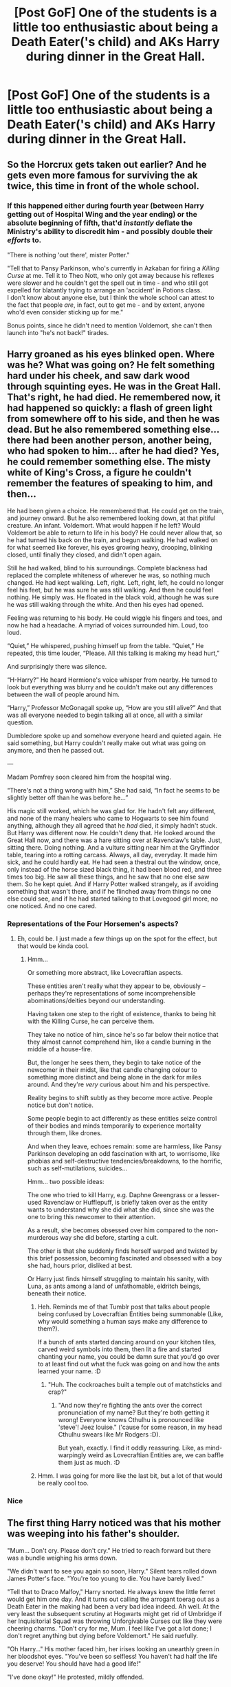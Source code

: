 #+TITLE: [Post GoF] One of the students is a little too enthusiastic about being a Death Eater('s child) and AKs Harry during dinner in the Great Hall.

* [Post GoF] One of the students is a little too enthusiastic about being a Death Eater('s child) and AKs Harry during dinner in the Great Hall.
:PROPERTIES:
:Author: mine811
:Score: 36
:DateUnix: 1594506434.0
:DateShort: 2020-Jul-12
:FlairText: Prompt
:END:

** So the Horcrux gets taken out earlier? And he gets even more famous for surviving the ak twice, this time in front of the whole school.
:PROPERTIES:
:Author: SummerLake69
:Score: 32
:DateUnix: 1594508531.0
:DateShort: 2020-Jul-12
:END:

*** If this happened either during fourth year (between Harry getting out of Hospital Wing and the year ending) or the absolute beginning of fifth, that'd /instantly/ deflate the Ministry's ability to discredit him - and possibly double their /efforts/ to.

"There is nothing 'out there', mister Potter."

"Tell that to Pansy Parkinson, who's currently in Azkaban for firing a /Killing Curse/ at me. Tell it to Theo Nott, who only got away because his reflexes were slower and he couldn't get the spell out in time - and who still got expelled for blatantly trying to arrange an 'accident' in Potions class.\\
I don't know about anyone else, but I think the whole school can attest to the fact that people /are/, in fact, out to get me - and by extent, anyone who'd even consider sticking up for me."

Bonus points, since he didn't need to mention Voldemort, she can't then launch into "he's not back!" tirades.
:PROPERTIES:
:Author: PsiGuy60
:Score: 16
:DateUnix: 1594545349.0
:DateShort: 2020-Jul-12
:END:


** Harry groaned as his eyes blinked open. Where was he? What was going on? He felt something hard under his cheek, and saw dark wood through squinting eyes. He was in the Great Hall. That's right, he had died. He remembered now, it had happened so quickly: a flash of green light from somewhere off to his side, and then he was dead. But he also remembered something else... there had been another person, another being, who had spoken to him... after he had died? Yes, he could remember something else. The misty white of King's Cross, a figure he couldn't remember the features of speaking to him, and then...

He had been given a choice. He remembered that. He could get on the train, and journey onward. But he also remembered looking down, at that pitiful creature. An infant. Voldemort. What would happen if he left? Would Voldemort be able to return to life in his body? He could never allow that, so he had turned his back on the train, and begun walking. He had walked on for what seemed like forever, his eyes growing heavy, drooping, blinking closed, until finally they closed, and didn't open again.

Still he had walked, blind to his surroundings. Complete blackness had replaced the complete whiteness of wherever he was, so nothing much changed. He had kept walking. Left, right. Left, right, left, he could no longer feel his feet, but he was sure he was still walking. And then he could feel nothing. He simply was. He floated in the black void, although he was sure he was still waking through the white. And then his eyes had opened.

Feeling was returning to his body. He could wiggle his fingers and toes, and now he had a headache. A myriad of voices surrounded him. Loud, too loud.

“Quiet,” He whispered, pushing himself up from the table. “Quiet,” He repeated, this time louder, “Please. All this talking is making my head hurt,”

And surprisingly there was silence.

“H-Harry?” He heard Hermione's voice whisper from nearby. He turned to look but everything was blurry and he couldn't make out any differences between the wall of people around him.

“Harry,” Professor McGonagall spoke up, “How are you still alive?” And that was all everyone needed to begin talking all at once, all with a similar question.

Dumbledore spoke up and somehow everyone heard and quieted again. He said something, but Harry couldn't really make out what was going on anymore, and then he passed out.

---

Madam Pomfrey soon cleared him from the hospital wing.

“There's not a thing wrong with him,” She had said, “In fact he seems to be slightly better off than he was before he...”

His magic still worked, which he was glad for. He hadn't felt any different, and none of the many healers who came to Hogwarts to see him found anything, although they all agreed that he /had/ died, it simply hadn't stuck. But Harry was different now. He couldn't deny that. He looked around the Great Hall now, and there was a hare sitting over at Ravenclaw's table. Just, sitting there. Doing nothing. And a vulture sitting near him at the Gryffindor table, tearing into a rotting carcass. Always, all day, everyday. It made him sick, and he could hardly eat. He had seen a thestral out the window, once, only instead of the horse sized black thing, it had been blood red, and three times too big. He saw all these things, and he saw that no one else saw them. So he kept quiet. And if Harry Potter walked strangely, as if avoiding something that wasn't there, and if he flinched away from things no one else could see, and if he had started talking to that Lovegood girl more, no one noticed. And no one cared.
:PROPERTIES:
:Author: MachaiArcanum
:Score: 47
:DateUnix: 1594515699.0
:DateShort: 2020-Jul-12
:END:

*** Representations of the Four Horsemen's aspects?
:PROPERTIES:
:Author: MidgardWyrm
:Score: 8
:DateUnix: 1594519193.0
:DateShort: 2020-Jul-12
:END:

**** Eh, could be. I just made a few things up on the spot for the effect, but that would be kinda cool.
:PROPERTIES:
:Author: MachaiArcanum
:Score: 7
:DateUnix: 1594520780.0
:DateShort: 2020-Jul-12
:END:

***** Hmm...

Or something more abstract, like Lovecraftian aspects.

These entities aren't really what they appear to be, obviously -- perhaps they're representations of some incomprehensible abominations/deities beyond our understanding.

Having taken one step to the right of existence, thanks to being hit with the Killing Curse, he can perceive them.

They take no notice of him, since he's so far below their notice that they almost cannot comprehend him, like a candle burning in the middle of a house-fire.

But, the longer he sees them, they begin to take notice of the newcomer in their midst, like that candle changing colour to something more distinct and being alone in the dark for miles around. And they're /very/ curious about him and his perspective.

Reality begins to shift subtly as they become more active. People notice but don't notice.

Some people begin to act differently as these entities seize control of their bodies and minds temporarily to experience mortality through them, like drones.

And when they leave, echoes remain: some are harmless, like Pansy Parkinson developing an odd fascination with art, to worrisome, like phobias and self-destructive tendencies/breakdowns, to the horrific, such as self-mutilations, suicides...

Hmm... two possible ideas:

The one who tried to kill Harry, e.g. Daphne Greengrass or a lesser-used Ravenclaw or Hufflepuff, is briefly taken over as the entity wants to understand why she did what she did, since she was the one to bring this newcomer to their attention.

As a result, she becomes obsessed over him compared to the non-murderous way she did before, starting a cult.

The other is that she suddenly finds herself warped and twisted by this brief possession, becoming fascinated and obsessed with a boy she had, hours prior, disliked at best.

Or Harry just finds himself struggling to maintain his sanity, with Luna, as ants among a land of unfathomable, eldritch beings, beneath their notice.
:PROPERTIES:
:Author: MidgardWyrm
:Score: 9
:DateUnix: 1594521982.0
:DateShort: 2020-Jul-12
:END:

****** Heh. Reminds me of that Tumblr post that talks about people being confused by Lovecraftian Entities being summonable (Like, why would something a human says make any difference to them?).

If a bunch of ants started dancing around on your kitchen tiles, carved weird symbols into them, then lit a fire and started chanting your name, you could be damn sure that you'd go over to at least find out what the fuck was going on and how the ants learned your name. :D
:PROPERTIES:
:Author: Avalon1632
:Score: 4
:DateUnix: 1594540181.0
:DateShort: 2020-Jul-12
:END:

******* "Huh. The cockroaches built a temple out of matchsticks and crap?"
:PROPERTIES:
:Author: MidgardWyrm
:Score: 3
:DateUnix: 1594540325.0
:DateShort: 2020-Jul-12
:END:

******** "And now they're fighting the ants over the correct pronunciation of my name? But they're both getting it wrong! Everyone knows Cthulhu is pronounced like 'steve'! Jeez louise." ('cause for some reason, in my head Cthulhu swears like Mr Rodgers :D).

But yeah, exactly. I find it oddly reassuring. Like, as mind-warpingly weird as Lovecraftian Entities are, we can baffle them just as much. :D
:PROPERTIES:
:Author: Avalon1632
:Score: 4
:DateUnix: 1594546176.0
:DateShort: 2020-Jul-12
:END:


****** Hmm. I was going for more like the last bit, but a lot of that would be really cool too.
:PROPERTIES:
:Author: MachaiArcanum
:Score: 4
:DateUnix: 1594525518.0
:DateShort: 2020-Jul-12
:END:


*** Nice
:PROPERTIES:
:Author: juststeph25
:Score: 3
:DateUnix: 1594521886.0
:DateShort: 2020-Jul-12
:END:


** The first thing Harry noticed was that his mother was weeping into his father's shoulder.

"Mum... Don't cry. Please don't cry." He tried to reach forward but there was a bundle weighing his arms down.

"We didn't want to see you again so soon, Harry." Silent tears rolled down James Potter's face. "You're too young to die. You have barely lived."

"Tell that to Draco Malfoy," Harry snorted. He always knew the little ferret would get him one day. And it turns out calling the arrogant toerag out as a Death Eater in the making had been a very bad idea indeed. Ah well. At the very least the subsequent scrutiny at Hogwarts might get rid of Umbridge if her Inquisitorial Squad was throwing Unforgivable Curses out like they were cheering charms. "Don't cry for me, Mum. I feel like I've got a lot done; I don't regret anything but dying before Voldemort." He said ruefully.

"Oh Harry..." His mother faced him, her irises looking an unearthly green in her bloodshot eyes. "You've been so selfless! You haven't had half the life you deserve! You should have had a good life!"

"I've done okay!" He protested, mildly offended.

"What your Mum is trying to say," James pointed out kindly, "is that we didn't want this for you. Fighting every day of your life, dying young - no parent wants that. No one is doubting your achievements, Harry, but you deserved to be happy. Everyone does."

"Even Voldemort?"

"On some level, yes. Had he been happy, he might not have sought power."

Harry snorted:

"Okay, I get it now. I see why Mum fell for you. You really did mature."

Lily laughed through her tears and James went red.

Harry took a step towards his parents, towards the great beyond, and found he could not move. It was as though a barrier lay between him and his family.

"What's going on?"

Lily smiled sadly and took a step towards her son.

"I think, perhaps, you might have time for a good life yet."

"Mum?"

"I don't think you're dead Harry, I think you're here to escort him." She pointed at the bundle in his arms.

Harry peeled the cloth back and nearly let go in shock. A baby with bloody raw skin wrinkled his non-existent nose and whimpered - it's cat-like red eyes shining bright with tears. It looked like a grotesque parody of childhood wearing Voldenort's face.

"What the hell is that?!" He whispered in shock.

"A stunted shard of a soul. Something we should pity," James said as he stared at the baby.

"A horcrux?" Questioned Lily. "I read about them when we went into hiding." She turned to Harry. "Never be pregnant and in hiding, Harry. It's boring as hell."

"I'll bear that in mind." Harry grinned. "What's a horcrux, anyway?"

"Nasty." James replied shortly. "Imagine you desperately didn't want to die so much, that you would rather split your soul..."

"You can /do/ that?" Harry was horrified.

"Oh yes. You do a ritual which culminates in the murder of an innocent, a ritual so vile that even the Blacks have rejected it." He looked like he was going to be sick as he continued slowly. "You put the broken piece of your soul in object. If you die, it will tether you to mortality."

Harry's heart sank.

"Let me guess? You become a shade of yourself - neither alive, nor dead."

"Until you manage to regain a body." James nodded.

"So this is..."

"A piece of Voldemort's soul."

"But why do I have it? I'm the one who got a face full of killing curse, not him."

"Harry." Lily had turned a shade of green. "Who is more innocent than a baby?"

"Oh God, I'm going to be sick..." Harry swayed a little. "You mean I was..."

"On the bright side," James cut across. "It looks like this Malfoy did you a favour. The curse hit... /It/ and not you."

Lily and Harry stared at him in disbelief.

"You are such an ass," his wife shook her head at him.

"Way to read the room, Dad."

They all smiled a moment before the child made a squalling noise.

"Give it to us, Harry." Lily held her arms out and stepped in front of Harry.

"What will happen to him?"

"We'll take it Beyond. It's time." James supplied.

"I can't follow you, can I?" Asked Harry, sadly, as he slowly placed th bundle in his mother's arms.

"No, thank God." James frowned. He gripped Harry's shoulder. "Go and live that good life, Harry. I don't want to see you here for at least a hundred years, okay?"

On an impulse, Harry hugged both of his parents - ignoring the fussing horcrux that was caught in the middle. He didn't care. Harry said the words he had wanted to for his entire life:

"I love you."

Xxxxxxxxxxxx

Harry Potter awoke with a gasp on the floor of the Great Hall. The entire student body of Hogwarts seemed to be gathered around him. The majority of the DA seemed to be in varying degrees of tears.

Somebody screamed as he sat up. It might have been Hermione, because she looked like she was going to have a heart attack. Or perhaps it was Madam Pomfrey, as she was knelt next to him and looked like she /had/ had that heart attack.

"Mr Potter! You were dead!"

"Um, I'm sorry..?" Harry felt his arm go dead as someone punched it. "Ow!"

"You utter git" Ron threw his arms around Harry. Hermione followed and the three of them stayed like that for a while.

That was the photo that Colin Creevey took. It was the one that made the front page of The Daily Prophet the next day, under the headline of /"The Boy Who Lived (Again)!"/
:PROPERTIES:
:Author: Shadow_Guide
:Score: 14
:DateUnix: 1594554452.0
:DateShort: 2020-Jul-12
:END:


** "You really should tell someone about that"

Harry scowled, entirely unimpressed with his friend. They were having dinner in the Great Hall and Harry was already dreading the upcoming detention with Umbridge. Starting another discussion with Ron and Hermione really wasn't something he needed on his plate right now.

"Leave it be, Hermione", Harry said. "I already told you I'm not going to do that. Running to a teacher to complain about detention is not going to help me - especially not with the ministry breathing down my neck"

Harry felt like he'd already said the very same words a dozen of times, but that didn't stop Hermione from frowning and Ron from angrily shoving his fork away.

"Look, I gotta go. No need to give Umbridge more reason to give me detentions after all."

A number of things happened then, all in the blur of a moment. Harry got up. There was a sudden movement at the edge of his vision, accompanied by startled shouts. He whipped his head around, and had no time to do anything but instinctively raise his hands in futile defense as a sudden green flash hit him.

And then he was in King's Cross. Naked.

Not that there was much familiarity in this weird, pristine version of King's Cross. Everything felt slightly off; not necessarily in a bad way. Just different.

This sentiment was also applied to the only other living (living?) being in this train station.

"Sirius?!"

"Lord, no."

And he was right, he wasn't. Despite how alike this man looked to Sirius, it was not him.

"I see, you had the misfortune to meet my beloved brother." The guy smirked.

Harry's epiphany was sudden. Sirius had only had one brother, the Death Eater one. And that one was- "I'm dead?"

"Yes, but also no."

The silence between the two was charged with tension.

"You were hit just with an Avada Kedavra by a schoolmate - a nice fellow, that one - but you're not quite dead. Have you ever heard about horcruxes?"

His and Regulus's conversation was still haunting him, when he woke back up in the Great Hall a while later.

/Get the locket from Kreacher./

/Please treat him better, it's not his fault./

/Tell Sirius, I regret what happened. But I don't regret how I died./

Everything else was soon drowned out by the chaos around him. There was screaming, shouting, sobbing and when Harry tried to clamp his palms over his ears with a whimper, there was even more.

"HE- HE JUST MOVED! HE'S ALIVE! HE'S ALIVE!"

"Yes, I'm alive. Now be quiet and help me up."

Harry had much to do, after all.
:PROPERTIES:
:Author: mine811
:Score: 8
:DateUnix: 1594559159.0
:DateShort: 2020-Jul-12
:END:


** Legitimately thought AK was referring to using an AK-47 until I started reading the comments Definitely anticlimactic
:PROPERTIES:
:Author: Indra_Reaper
:Score: 2
:DateUnix: 1594906689.0
:DateShort: 2020-Jul-16
:END:


** Wouldn't Harry just die? I am pretty sure that Harry only got a choice because it was Voldemort who cast the spell. The Horcruxe should die with him though.
:PROPERTIES:
:Author: PlusMortgage
:Score: 2
:DateUnix: 1594578213.0
:DateShort: 2020-Jul-12
:END:

*** Harry's blood inside of Voldemort acts as a pseudo Horcrux. As long as Voldemort lives, so does Harry.
:PROPERTIES:
:Author: SummerLake69
:Score: 2
:DateUnix: 1594616467.0
:DateShort: 2020-Jul-13
:END:


** I see
:PROPERTIES:
:Author: lordofnite18
:Score: 1
:DateUnix: 1594570448.0
:DateShort: 2020-Jul-12
:END:


** How mix it up a bit and have Hermione be the one to do it
:PROPERTIES:
:Author: lordofnite18
:Score: 1
:DateUnix: 1594561728.0
:DateShort: 2020-Jul-12
:END:

*** Interesting idea, no idea of how to explain it though. Could also be Fake-Moody
:PROPERTIES:
:Author: JOKERRule
:Score: 1
:DateUnix: 1594748148.0
:DateShort: 2020-Jul-14
:END:


** If this does become a story just don't have Daphne as the one to cast the spell I like her character
:PROPERTIES:
:Author: lordofnite18
:Score: -2
:DateUnix: 1594539130.0
:DateShort: 2020-Jul-12
:END:

*** Daphne is /entirely/ a fanon-created character to begin with, the only thing about Daphne that we know from canon is her name.

In fanon, pretty much her entire role can be summed up as "Token Good Slytherin" unless it's a "slytherin good, gryffindor bad" kinda fic to begin with.

Canon supplies many more likely characters to begin with - Draco Malfoy and either of his bookends, Pansy Parkinson, Theodore Nott...
:PROPERTIES:
:Author: PsiGuy60
:Score: 4
:DateUnix: 1594561540.0
:DateShort: 2020-Jul-12
:END:

**** So? Yes, she is a fanon-created character. And this is a fanfiction prompt. Why wouldn't fanon matter in this case?
:PROPERTIES:
:Author: Cally6
:Score: 1
:DateUnix: 1594570186.0
:DateShort: 2020-Jul-12
:END:

***** You're taking my words as the /opposite/ of what I'm saying (though I left the actual conclusion un-said - I thought it was implied enough), so let's break it down.

- Fanon Daphne is "the good Slytherin".
- There are several Slytherin characters more likely, canonically /and/ in fanon, to fire off a Killing Curse at Harry the first opportunity they get.
- Therefore, Daphne is unlikely to be used for a "random Death Eater wannabe AK's Harry in the great hall" prompt.

TL;DR I'm telling the original commenter that their worry is unfounded /because/ fanon.
:PROPERTIES:
:Author: PsiGuy60
:Score: 4
:DateUnix: 1594570374.0
:DateShort: 2020-Jul-12
:END:

****** Ah, yeah, I completely misunderstood what you were trying to say. Sorry.
:PROPERTIES:
:Author: Cally6
:Score: 3
:DateUnix: 1594576000.0
:DateShort: 2020-Jul-12
:END:

******* It happens sometimes. Don't worry about it :-)
:PROPERTIES:
:Author: PsiGuy60
:Score: 3
:DateUnix: 1594581953.0
:DateShort: 2020-Jul-12
:END:
